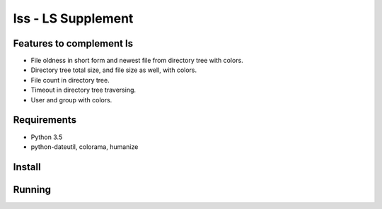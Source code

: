 lss - LS Supplement
###################

Features to complement ls
-------------------------

* File oldness in short form and newest file from directory tree with colors.
* Directory tree total size, and file size as well, with colors.
* File count in directory tree.
* Timeout in directory tree traversing.
* User and group with colors.

Requirements
------------

* Python 3.5
* python-dateutil, colorama, humanize

Install
-------

Running
-------
